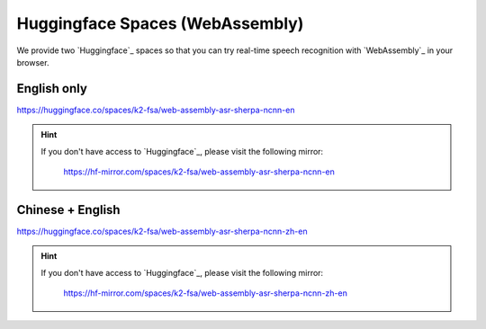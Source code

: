 .. _try sherpa ncnn wasm with huggingface:

Huggingface Spaces (WebAssembly)
================================

We provide two `Huggingface`_ spaces so that you can try real-time
speech recognition with `WebAssembly`_ in your browser.

English only
------------

`<https://huggingface.co/spaces/k2-fsa/web-assembly-asr-sherpa-ncnn-en>`_

.. hint::

   If you don't have access to `Huggingface`_, please visit the following mirror:

    `<https://hf-mirror.com/spaces/k2-fsa/web-assembly-asr-sherpa-ncnn-en>`_

.. figure:: ./pic/wasm-hf-en.png
   :alt: start page of wasm
   :width: 800
   :target: https://huggingface.co/spaces/k2-fsa/web-assembly-asr-sherpa-ncnn-en

Chinese + English
-----------------

`<https://huggingface.co/spaces/k2-fsa/web-assembly-asr-sherpa-ncnn-zh-en>`_

.. hint::

   If you don't have access to `Huggingface`_, please visit the following mirror:

    `<https://hf-mirror.com/spaces/k2-fsa/web-assembly-asr-sherpa-ncnn-zh-en>`_

.. figure:: ./pic/wasm-hf-zh-en.png
   :alt: start page of wasm
   :width: 800
   :target: https://huggingface.co/spaces/k2-fsa/web-assembly-asr-sherpa-ncnn-zh-en
